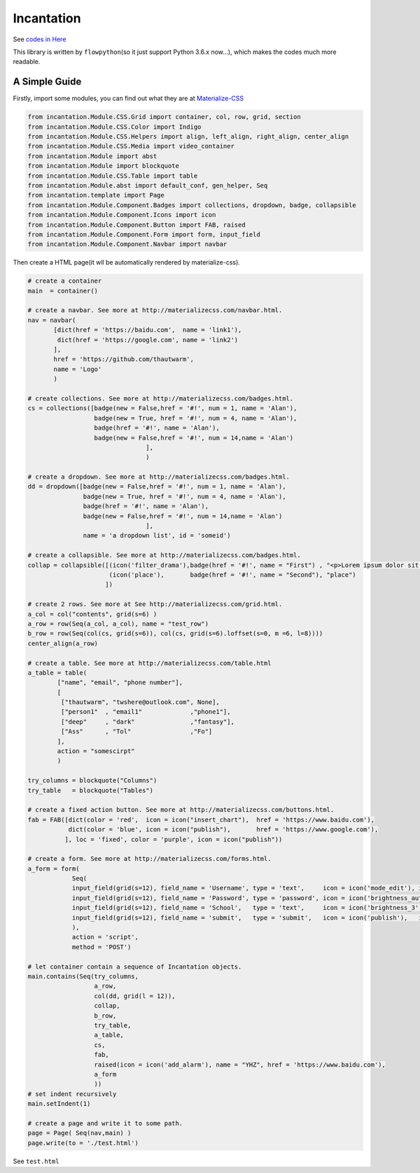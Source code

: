 Incantation
===========

See `codes in
Here <https://github.com/thautwarm/Incantation/tree/master/incantation>`__

This library is written by ``flowpython``\ (so it just support Python
3.6.x now...), which makes the codes much more readable.

A Simple Guide
--------------

Firstly, import some modules, you can find out what they are at
`Materialize-CSS <http://materializecss.com/>`__

.. code:: python

    from incantation.Module.CSS.Grid import container, col, row, grid, section
    from incantation.Module.CSS.Color import Indigo 
    from incantation.Module.CSS.Helpers import align, left_align, right_align, center_align
    from incantation.Module.CSS.Media import video_container
    from incantation.Module import abst
    from incantation.Module import blockquote
    from incantation.Module.CSS.Table import table
    from incantation.Module.abst import default_conf, gen_helper, Seq
    from incantation.template import Page
    from incantation.Module.Component.Badges import collections, dropdown, badge, collapsible
    from incantation.Module.Component.Icons import icon
    from incantation.Module.Component.Button import FAB, raised
    from incantation.Module.Component.Form import form, input_field
    from incantation.Module.Component.Navbar import navbar

Then create a HTML page(it wll be automatically rendered by
materialize-css).

.. code:: python

    # create a container
    main  = container()

    # create a navbar. See more at http://materializecss.com/navbar.html.
    nav = navbar(
           [dict(href = 'https://baidu.com',  name = 'link1'),
            dict(href = 'https://google.com', name = 'link2')
           ],
           href = 'https://github.com/thautwarm', 
           name = 'Logo'
           )

    # create collections. See more at http://materializecss.com/badges.html.
    cs = collections([badge(new = False,href = '#!', num = 1, name = 'Alan'),
                      badge(new = True, href = '#!', num = 4, name = 'Alan'),
                      badge(href = '#!', name = 'Alan'),
                      badge(new = False,href = '#!', num = 14,name = 'Alan')
                                    ],
                                    )

    # create a dropdown. See more at http://materializecss.com/badges.html.
    dd = dropdown([badge(new = False,href = '#!', num = 1, name = 'Alan'),
                   badge(new = True, href = '#!', num = 4, name = 'Alan'),
                   badge(href = '#!', name = 'Alan'),
                   badge(new = False,href = '#!', num = 14,name = 'Alan')
                                    ],
                   name = 'a dropdown list', id = 'someid')

    # create a collapsible. See more at http://materializecss.com/badges.html.
    collap = collapsible([(icon('filter_drama'),badge(href = '#!', name = "First") , "<p>Lorem ipsum dolor sit amet.</p>"),
                          (icon('place'),       badge(href = '#!', name = "Second"), "place")
                         ])

    # create 2 rows. See more at See http://materializecss.com/grid.html.
    a_col = col("contents", grid(s=6) )
    a_row = row(Seq(a_col, a_col), name = "test_row")
    b_row = row(Seq(col(cs, grid(s=6)), col(cs, grid(s=6).loffset(s=0, m =6, l=8))))
    center_align(a_row)

    # create a table. See more at http://materializecss.com/table.html
    a_table = table(
            ["name", "email", "phone number"],
            [
             ["thautwarm", "twshere@outlook.com", None],
             ["person1"  , "email1"             ,"phone1"], 
             ["deep"     , "dark"               ,"fantasy"],
             ["Ass"      , "Tol"                ,"Fo"]
            ],
            action = "somescirpt"
            ) 

    try_columns = blockquote("Columns")
    try_table   = blockquote("Tables") 

    # create a fixed action button. See more at http://materializecss.com/buttons.html.
    fab = FAB([dict(color = 'red',  icon = icon("insert_chart"),  href = 'https://www.baidu.com'),
               dict(color = 'blue', icon = icon("publish"),       href = 'https://www.google.com'),
              ], loc = 'fixed', color = 'purple', icon = icon("publish"))

    # create a form. See more at http://materializecss.com/forms.html.
    a_form = form(
                Seq(
                input_field(grid(s=12), field_name = 'Username', type = 'text',     icon = icon('mode_edit'), id = 'for-username'),
                input_field(grid(s=12), field_name = 'Password', type = 'password', icon = icon('brightness_auto'),   id = 'for-password'),
                input_field(grid(s=12), field_name = 'School',   type = 'text',     icon = icon('brightness_3'),   id = 'for-school'),
                input_field(grid(s=12), field_name = 'submit',   type = 'submit',   icon = icon('publish'),   id = 'for-submit')->> right_align,
                ),
                action = 'script',
                method = 'POST')

    # let container contain a sequence of Incantation objects.
    main.contains(Seq(try_columns, 
                      a_row, 
                      col(dd, grid(l = 12)),
                      collap, 
                      b_row, 
                      try_table, 
                      a_table, 
                      cs, 
                      fab, 
                      raised(icon = icon('add_alarm'), name = "YHZ", href = 'https://www.baidu.com'),
                      a_form
                      ))
    # set indent recursively
    main.setIndent(1)

    # create a page and write it to some path.
    page = Page( Seq(nav,main) )
    page.write(to = './test.html')

See ``test.html`` |rendered-1| |rendered-2| |rendered-3|

.. |rendered-1| image:: https://github.com/thautwarm/Incantation/raw/master/test/test-p1.png
.. |rendered-2| image:: https://github.com/thautwarm/Incantation/raw/master/test/test-p2.png
.. |rendered-3| image:: https://github.com/thautwarm/Incantation/raw/master/test/test-p3.png



